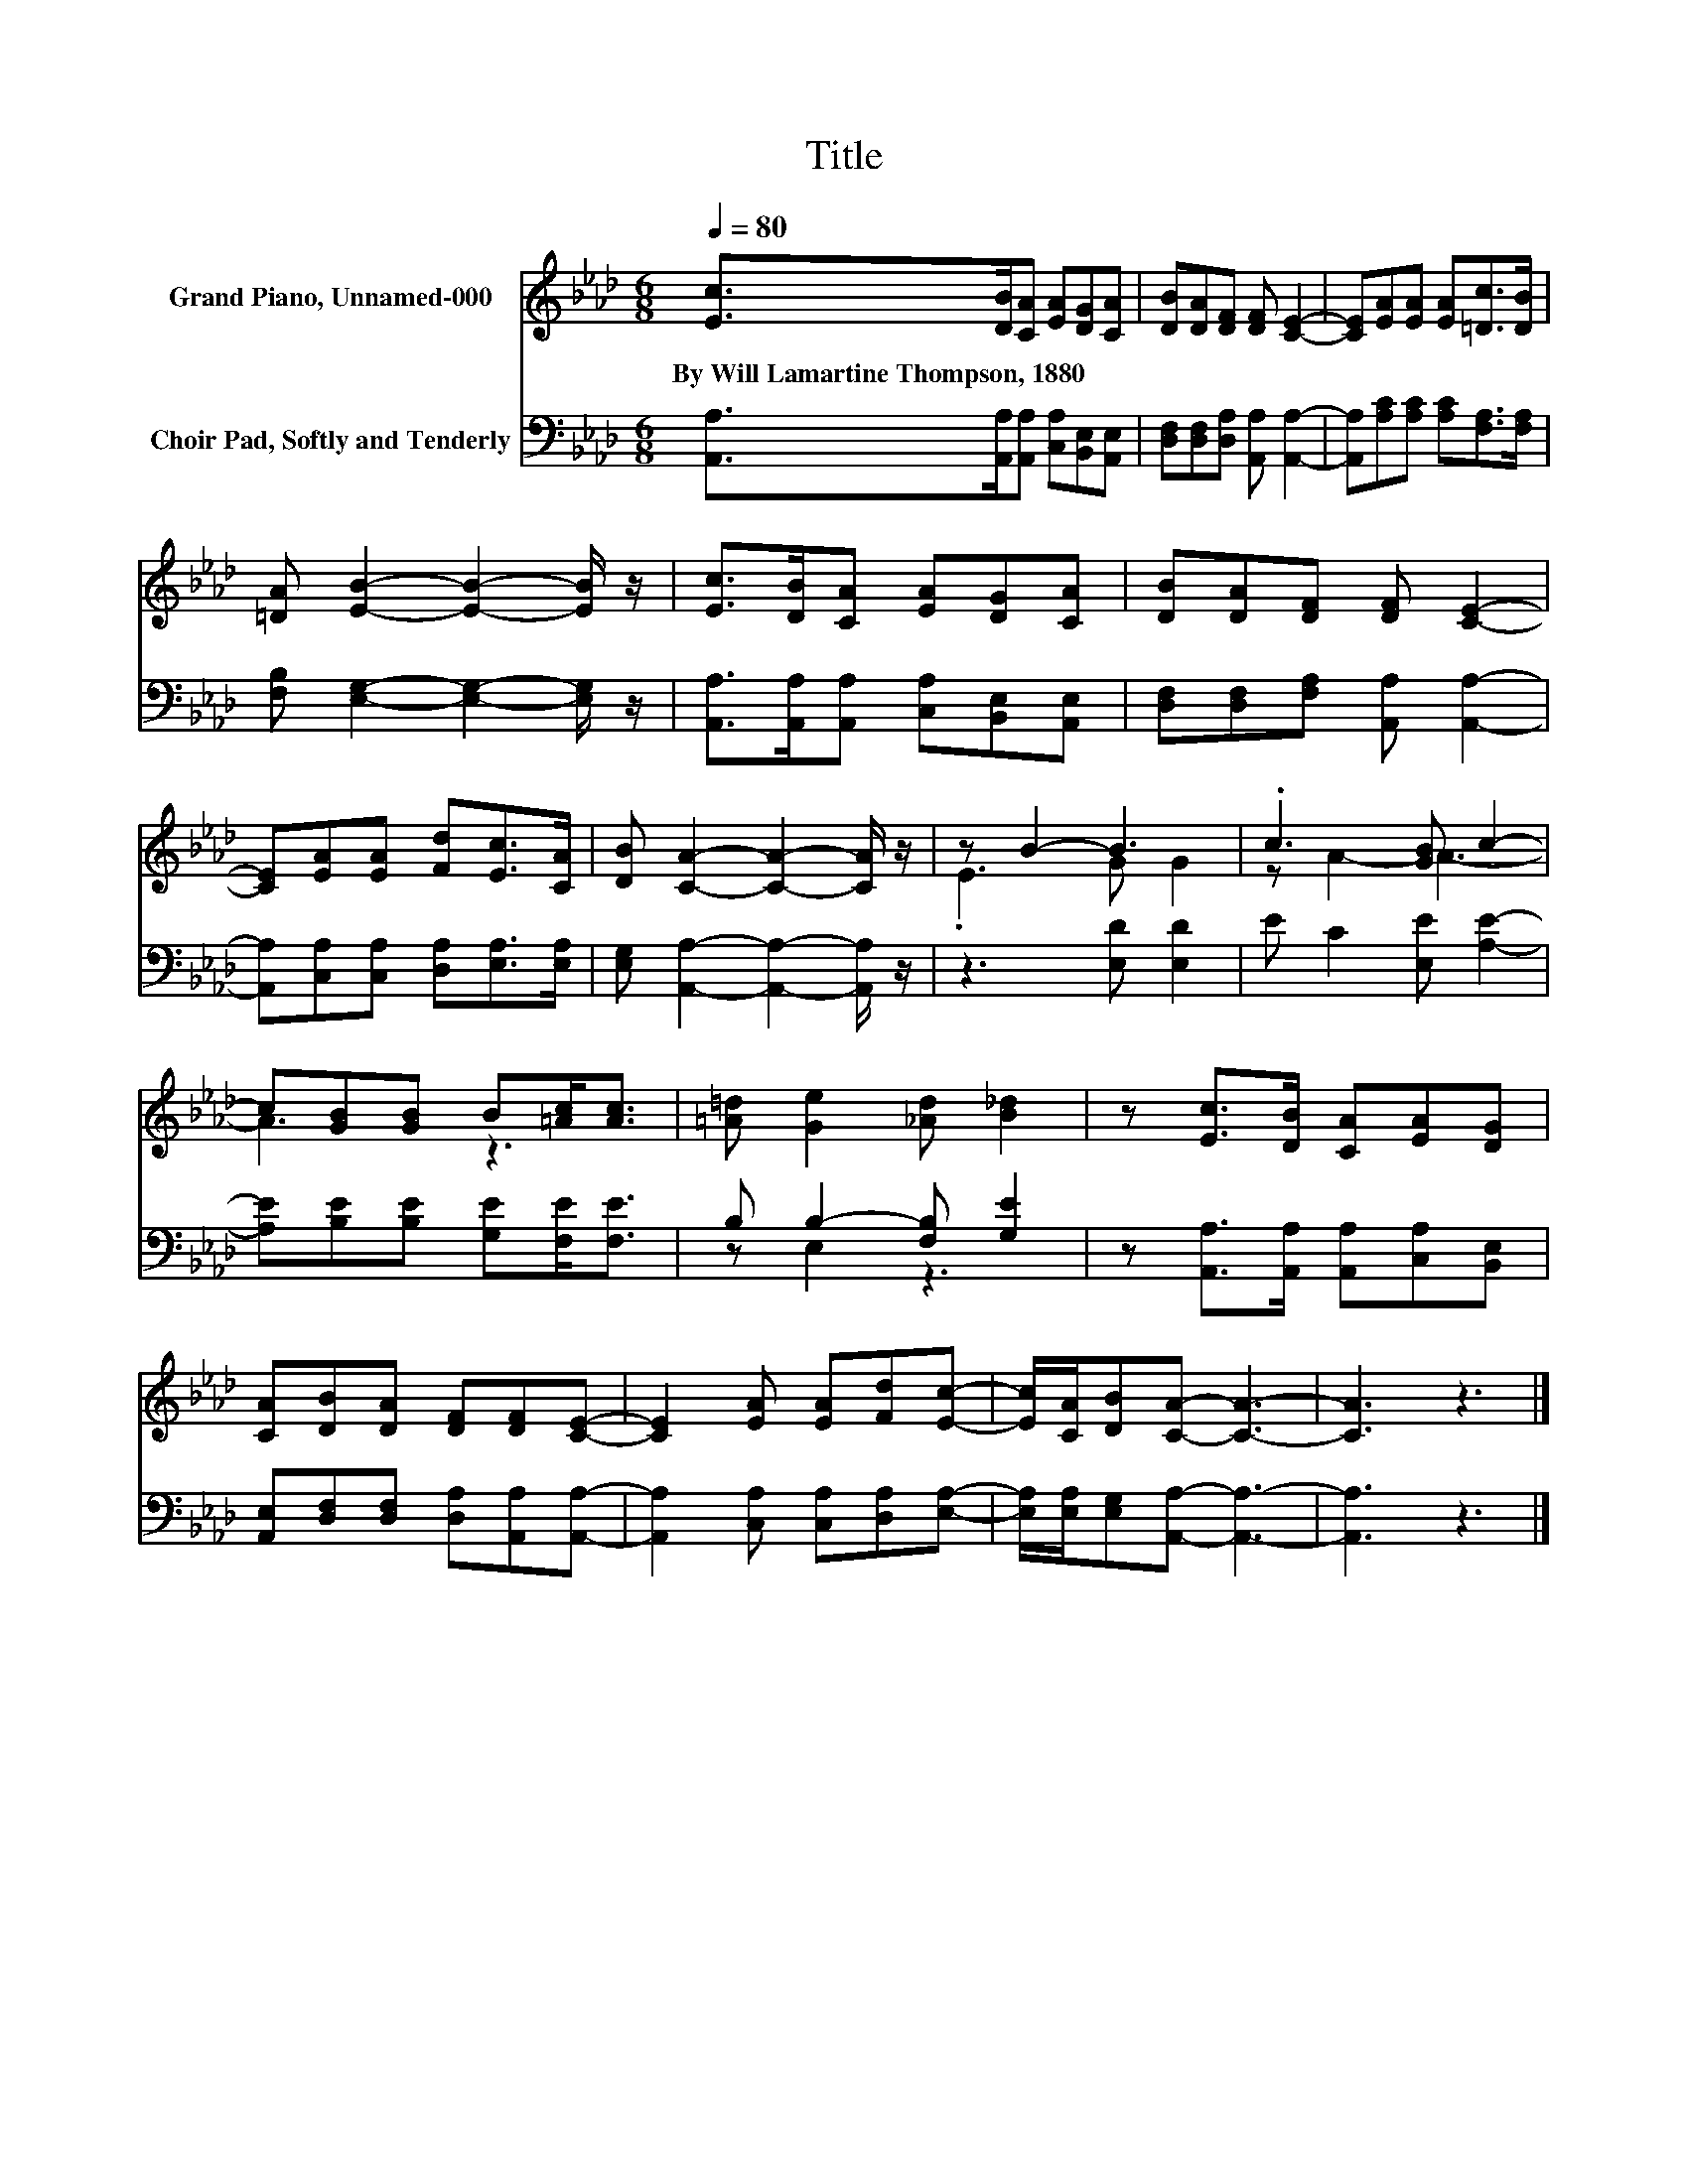 X:1
T:Title
%%score ( 1 2 ) ( 3 4 )
L:1/8
Q:1/4=80
M:6/8
K:Ab
V:1 treble nm="Grand Piano, Unnamed-000"
V:2 treble 
V:3 bass nm="Choir Pad, Softly and Tenderly"
V:4 bass 
V:1
 [Ec]>[DB][CA] [EA][DG][CA] | [DB][DA][DF] [DF] [CE]2- | [CE][EA][EA] [EA][=Dc]>[DB] | %3
w: By~Will~Lamartine~Thompson,~1880 * * * * *|||
 [=DA] [EB]2- [EB]2- [EB]/ z/ | [Ec]>[DB][CA] [EA][DG][CA] | [DB][DA][DF] [DF] [CE]2- | %6
w: |||
 [CE][EA][EA] [Fd][Ec]>[CA] | [DB] [CA]2- [CA]2- [CA]/ z/ | z B2- B3 | .c3 [GB] c2- | %10
w: ||||
 c[GB][GB] B[=Ac]<[Ac] | [=A=d] [Ge]2 [_Ad] [B_d]2 | z [Ec]>[DB] [CA][EA][DG] | %13
w: |||
 [CA][DB][DA] [DF][DF][CE]- | [CE]2 [EA] [EA][Fd][Ec]- | [Ec]/[CA]/[DB][CA]- [CA]3- | [CA]3 z3 |] %17
w: ||||
V:2
 x6 | x6 | x6 | x6 | x6 | x6 | x6 | x6 | .E3 G G2 | z A2- A3- | A3 z3 | x6 | x6 | x6 | x6 | x6 | %16
 x6 |] %17
V:3
 [A,,A,]>[A,,A,][A,,A,] [C,A,][B,,E,][A,,E,] | [D,F,][D,F,][D,A,] [A,,A,] [A,,A,]2- | %2
 [A,,A,][A,C][A,C] [A,C][F,A,]>[F,A,] | [F,B,] [E,G,]2- [E,G,]2- [E,G,]/ z/ | %4
 [A,,A,]>[A,,A,][A,,A,] [C,A,][B,,E,][A,,E,] | [D,F,][D,F,][F,A,] [A,,A,] [A,,A,]2- | %6
 [A,,A,][C,A,][C,A,] [D,A,][E,A,]>[E,A,] | [E,G,] [A,,A,]2- [A,,A,]2- [A,,A,]/ z/ | %8
 z3 [E,D] [E,D]2 | E C2 [E,E] [A,E]2- | [A,E][B,E][B,E] [G,E][F,E]<[F,E] | B, B,2- [F,B,] [G,E]2 | %12
 z [A,,A,]>[A,,A,] [A,,A,][C,A,][B,,E,] | [A,,E,][D,F,][D,F,] [D,A,][A,,A,][A,,A,]- | %14
 [A,,A,]2 [C,A,] [C,A,][D,A,][E,A,]- | [E,A,]/[E,A,]/[E,G,][A,,A,]- [A,,A,]3- | [A,,A,]3 z3 |] %17
V:4
 x6 | x6 | x6 | x6 | x6 | x6 | x6 | x6 | x6 | x6 | x6 | z E,2 z3 | x6 | x6 | x6 | x6 | x6 |] %17

